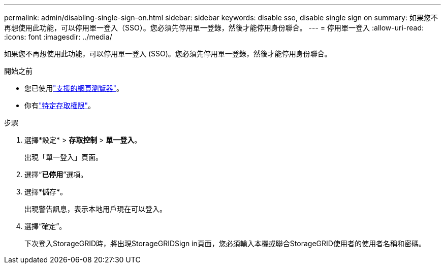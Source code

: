 ---
permalink: admin/disabling-single-sign-on.html 
sidebar: sidebar 
keywords: disable sso, disable single sign on 
summary: 如果您不再想使用此功能，可以停用單一登入（SSO）。您必須先停用單一登錄，然後才能停用身份聯合。 
---
= 停用單一登入
:allow-uri-read: 
:icons: font
:imagesdir: ../media/


[role="lead"]
如果您不再想使用此功能，可以停用單一登入 (SSO)。您必須先停用單一登錄，然後才能停用身份聯合。

.開始之前
* 您已使用link:../admin/web-browser-requirements.html["支援的網頁瀏覽器"]。
* 你有link:admin-group-permissions.html["特定存取權限"]。


.步驟
. 選擇*設定* > *存取控制* > *單一登入*。
+
出現「單一登入」頁面。

. 選擇“*已停用*”選項。
. 選擇*儲存*。
+
出現警告訊息，表示本地用戶現在可以登入。

. 選擇“確定”。
+
下次登入StorageGRID時，將出現StorageGRIDSign in頁面，您必須輸入本機或聯合StorageGRID使用者的使用者名稱和密碼。


